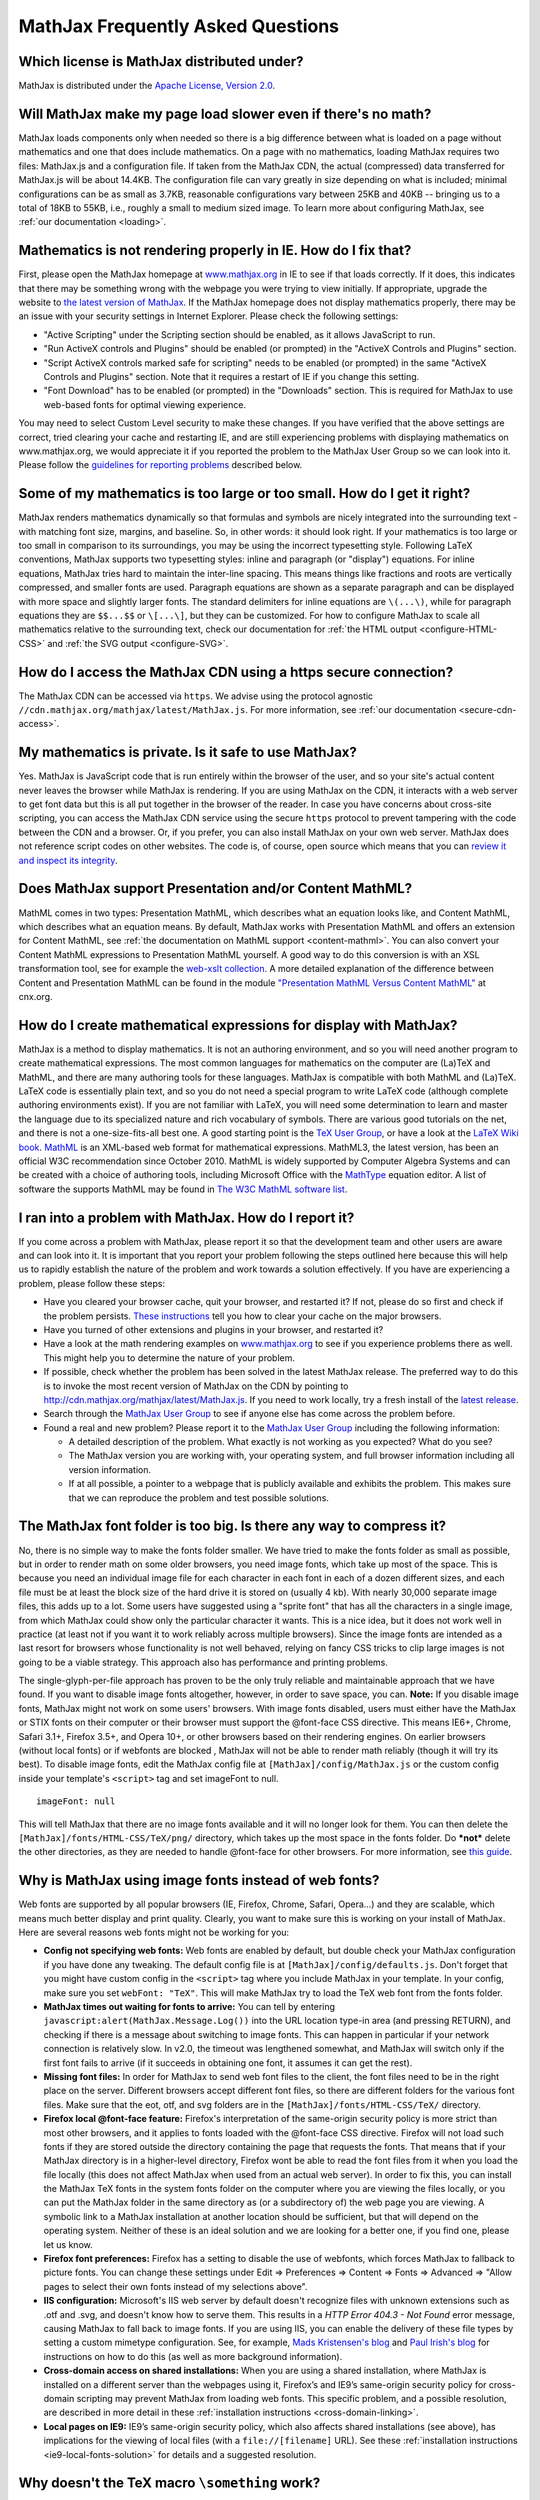 .. _FAQ:

**********************************
MathJax Frequently Asked Questions
**********************************


Which license is MathJax distributed under?
-------------------------------------------

MathJax is distributed under the `Apache License, Version
2.0 <http://cdn.mathjax.org/mathjax/2.0-latest/LICENSE>`__.

Will MathJax make my page load slower even if there's no math?
--------------------------------------------------------------

MathJax loads components only when needed so there is a big difference
between what is loaded on a page without mathematics and one that does
include mathematics. On a page with no mathematics, loading MathJax
requires two files: MathJax.js and a configuration file. If taken from
the MathJax CDN, the actual (compressed) data transferred for MathJax.js
will be about 14.4KB. The configuration file can vary greatly in size
depending on what is included; minimal configurations can be as small as
3.7KB, reasonable configurations vary between 25KB and 40KB -- bringing
us to a total of 18KB to 55KB, i.e., roughly a small to medium sized
image. To learn more about configuring MathJax, see :ref:`our
documentation <loading>`.

Mathematics is not rendering properly in IE. How do I fix that?
---------------------------------------------------------------

First, please open the MathJax homepage at
`www.mathjax.org <http://www.mathjax.org>`__ in IE to see if that loads
correctly. If it does, this indicates that there may be something wrong
with the webpage you were trying to view initially. If appropriate,
upgrade the website to `the latest version of
MathJax <http://www.mathjax.org/download/>`__. If the MathJax homepage
does
not display mathematics properly, there may be an issue with your
security settings in Internet Explorer. Please check the following
settings:

-  "Active Scripting" under the Scripting section should be enabled, as
   it allows JavaScript to run.
-  "Run ActiveX controls and Plugins" should be enabled (or prompted) in
   the "ActiveX Controls and Plugins" section.
-  "Script ActiveX controls marked safe for scripting" needs to be
   enabled (or prompted) in the same "ActiveX Controls and Plugins"
   section. Note that it requires a restart of IE if you change this
   setting.
-  "Font Download" has to be enabled (or prompted) in the "Downloads"
   section. This is required for MathJax to use web-based fonts for
   optimal viewing experience.

You may need to select Custom Level security to make these changes. If
you have verified that the above settings are correct, tried clearing
your cache and restarting IE, and are still experiencing problems with
displaying mathematics on www.mathjax.org, we would appreciate it if you
reported the problem to the MathJax User Group so we can look into it.
Please follow the `guidelines for reporting
problems <#problem-report>`__ described below.

Some of my mathematics is too large or too small. How do I get it right?
------------------------------------------------------------------------

MathJax renders mathematics dynamically so that formulas and symbols are
nicely integrated into the surrounding text - with matching font size,
margins, and baseline. So, in other words: it should look right. If your
mathematics is too large or too small in comparison to its surroundings,
you may be using the incorrect typesetting style. Following LaTeX
conventions, MathJax supports two typesetting styles: inline and
paragraph (or "display") equations. For inline equations, MathJax tries
hard to maintain the inter-line spacing. This means things like
fractions and roots are vertically compressed, and smaller fonts are
used. Paragraph equations are shown as a separate paragraph and can be
displayed with more space and slightly larger fonts. The standard
delimiters for inline equations are ``\(...\)``, while for paragraph
equations they are ``$$...$$`` or ``\[...\]``, but they can be
customized. For how to configure MathJax to scale all mathematics
relative to the surrounding text, check our documentation for :ref:`the HTML
output <configure-HTML-CSS>` and
:ref:`the SVG output <configure-SVG>`.

How do I access the MathJax CDN using a https secure connection?
----------------------------------------------------------------

The MathJax CDN can be accessed via ``https``. We advise using the protocol
agnostic ``//cdn.mathjax.org/mathjax/latest/MathJax.js``. For more
information, see :ref:`our documentation <secure-cdn-access>`.

My mathematics is private. Is it safe to use MathJax?
-----------------------------------------------------

Yes. MathJax is JavaScript code that is run entirely within the browser
of the user, and so your site's actual content never leaves the browser
while MathJax is rendering. If you are using MathJax on the CDN, it
interacts with a web server to get font data but this is all put
together in the browser of the reader. In case you have concerns about
cross-site scripting, you can access the MathJax CDN service using the
secure ``https`` protocol to prevent tampering with the code between the
CDN and a browser. Or, if you prefer, you can
also install MathJax on your own web server. MathJax does not reference
script codes on other websites. The code is, of course, open source
which means that you can `review it and inspect its
integrity <https://github.com/mathjax/mathjax>`__.

Does MathJax support Presentation and/or Content MathML?
--------------------------------------------------------

MathML comes in two types: Presentation MathML, which describes what an
equation looks like, and Content MathML, which describes what an
equation means. By default, MathJax works with Presentation MathML
and offers an extension for Content MathML, see :ref:`the
documentation on MathML
support <content-mathml>`.
You can also convert your Content MathML expressions to
Presentation MathML yourself. A good way to do this conversion is with
an XSL transformation tool, see for example the `web-xslt
collection <http://code.google.com/p/web-xslt/wiki/Overview>`__. A more
detailed explanation of the difference between Content and Presentation
MathML can be found in the module `"Presentation MathML Versus Content
MathML" <http://cnx.org/content/m31620/latest/>`__ at cnx.org.

How do I create mathematical expressions for display with MathJax?
------------------------------------------------------------------

MathJax is a method to display mathematics. It is not an authoring
environment, and so you will need another program to create mathematical
expressions. The most common languages for mathematics on the computer
are (La)TeX and MathML, and there are many authoring tools for these
languages. MathJax is compatible with both MathML and (La)TeX. LaTeX
code is essentially plain text, and so you do not need a special program
to write LaTeX code (although complete authoring environments exist). If
you are not familiar with LaTeX, you will need some determination to
learn and master the language due to its specialized nature and rich
vocabulary of symbols. There are various good tutorials on the net, and
there is not a one-size-fits-all best one. A good starting point is the
`TeX User Group <http://www.tug.org/begin.html>`__, or have a look at
the `LaTeX Wiki book <http://en.wikibooks.org/wiki/LaTeX>`__.
`MathML <http://www.w3.org/Math/>`__ is an XML-based web format for
mathematical expressions. MathML3, the latest version, has been an
official W3C recommendation since October 2010. MathML is widely
supported by Computer Algebra Systems and can be created with a choice
of authoring tools, including Microsoft Office with the
`MathType <http://www.dessci.com/en/products/MathType/>`__ equation
editor. A list of software the supports MathML may be found in `The W3C
MathML software list <http://www.w3.org/Math/Software/>`__.

I ran into a problem with MathJax. How do I report it?
------------------------------------------------------

If you come across a problem with MathJax, please report it so that the
development team and other users are aware and can look into it. It is
important that you report your problem following the steps outlined here
because this will help us to rapidly establish the nature of the problem
and work towards a solution effectively. If you have are experiencing a
problem, please follow these steps:

-  Have you cleared your browser cache, quit your browser, and restarted
   it? If not, please do so first and check if the problem persists.
   `These
   instructions <http://www.wikihow.com/Clear-Your-Browser's-Cache>`__
   tell you how to clear your cache on the major browsers.
-  Have you turned of other extensions and plugins in your browser, and
   restarted it?
-  Have a look at the math rendering examples on
   `www.mathjax.org <http://www.mathjax.org>`__ to see if you experience
   problems there as well. This might help you to determine the nature
   of your problem.
-  If possible, check whether the problem has been solved in the latest
   MathJax release. The preferred way to do this is to invoke the most
   recent version of MathJax on the CDN by pointing to
   http://cdn.mathjax.org/mathjax/latest/MathJax.js. If you need to work
   locally, try a fresh install of the `latest
   release <http://www.mathjax.org/download/>`__.
-  Search through the `MathJax User
   Group <http://groups.google.com/group/mathjax-users>`__ to see if
   anyone else has come across the problem before.
-  Found a real and new problem? Please report it to the `MathJax User
   Group <http://groups.google.com/group/mathjax-users>`__ including the
   following information:

   -  A detailed description of the problem. What exactly is not working
      as you expected? What do you see?
   -  The MathJax version you are working with, your operating system,
      and full browser information including all version information.
   -  If at all possible, a pointer to a webpage that is publicly
      available and exhibits the problem. This makes sure that we can
      reproduce the problem and test possible solutions.

The MathJax font folder is too big. Is there any way to compress it?
--------------------------------------------------------------------

No, there is no simple way to make the fonts folder smaller. We have
tried to make the fonts folder as small as possible, but in order to
render math on some older browsers, you need image fonts, which take up
most of the space. This is because you need an individual image file for
each character in each font in each of a dozen different sizes, and each
file must be at least the block size of the hard drive it is stored on
(usually 4 kb). With nearly 30,000 separate image files, this adds up to
a lot. Some users have suggested using a "sprite font" that has all the
characters in a single image, from which MathJax could show only the
particular character it wants.  This is a nice idea, but it does not
work well in practice (at least not if you want it to work reliably
across multiple browsers).  Since the image fonts are intended as a last
resort for browsers whose functionality is not well behaved, relying on
fancy CSS tricks to clip large images is not going to be a viable
strategy.  This approach also has performance and printing problems.

The single-glyph-per-file approach has proven to be the only truly
reliable and maintainable approach that we have found. If you want to
disable image fonts altogether, however, in order to save space, you
can. **Note:** If you disable image fonts, MathJax might not work on
some users' browsers. With image fonts disabled, users must either have
the MathJax or STIX fonts on their computer or their browser must
support the @font-face CSS directive. This means IE6+, Chrome, Safari
3.1+, Firefox 3.5+, and Opera 10+, or other browsers based on their
rendering engines. On earlier browsers (without local fonts) or if
webfonts are blocked , MathJax will not be able to render math reliably (though
it will try its best). To disable image fonts, edit the MathJax config
file at ``[MathJax]/config/MathJax.js`` or the custom config inside your
template's ``<script>`` tag and set imageFont to null.

::

      imageFont: null

This will tell MathJax that there are no image fonts available and it
will no longer look for them. You can then delete the
``[MathJax]/fonts/HTML-CSS/TeX/png/`` directory, which takes up the most
space in the fonts folder.  Do ***not*** delete the other directories,
as they are needed to handle @font-face for other browsers. For more
information, see `this
guide <https://github.com/mathjax/MathJax-docs/wiki/Guide%3A-reducing-size-of-a-mathjax-installation>`__.

Why is MathJax using image fonts instead of web fonts?
------------------------------------------------------

Web fonts are supported by all popular browsers (IE, Firefox, Chrome, Safari,
Opera...) and they are scalable, which means much better display and print
quality. Clearly, you want to make sure this is working on your install of
MathJax. Here are several reasons web fonts might not be working for you:

-  **Config not specifying web fonts:** Web fonts are enabled by
   default, but double check your MathJax configuration if you have done
   any tweaking. The default config file is at
   ``[MathJax]/config/defaults.js``. Don't forget that you might have
   custom config in the ``<script>`` tag where you include MathJax in
   your template.  In your config, make sure you set ``webFont: "TeX"``.
   This will make MathJax try to load the TeX web font from the fonts
   folder.
-  **MathJax times out waiting for fonts to arrive:** You can tell by
   entering ``javascript:alert(MathJax.Message.Log())`` into the URL
   location type-in area (and pressing RETURN), and checking if there is
   a message about switching to image fonts. This can happen in
   particular if your network connection is relatively slow. In v2.0,
   the timeout was lengthened somewhat, and MathJax will switch only if
   the first font fails to arrive (if it succeeds in obtaining one font,
   it assumes it can get the rest).
-  **Missing font files:** In order for MathJax to send web font files
   to the client, the font files need to be in the right place on the
   server. Different browsers accept different font files, so there are
   different folders for the various font files. Make sure that the eot,
   otf, and svg folders are in the ``[MathJax]/fonts/HTML-CSS/TeX/``
   directory.
-  **Firefox local @font-face feature:** Firefox's interpretation of the
   same-origin security policy is more strict than most other browsers,
   and it applies to fonts loaded with the @font-face CSS directive.
   Firefox will not load such fonts if they are stored outside the
   directory containing the page that requests the fonts. That means
   that if your MathJax directory is in a higher-level directory,
   Firefox wont be able to read the font files from it when you load the
   file locally (this does not affect MathJax when used from an actual
   web server). In order to fix this, you can install the MathJax TeX
   fonts in the system fonts folder on the computer where you are
   viewing the files locally, or you can put the MathJax folder in the
   same directory as (or a subdirectory of) the web page you are
   viewing. A symbolic link to a MathJax installation at another
   location should be sufficient, but that will depend on the operating
   system. Neither of these is an ideal solution and we are looking for
   a better one, if you find one, please let us know.
-  **Firefox font preferences:** Firefox has a setting to disable the
   use of webfonts, which forces MathJax to fallback to picture fonts.
   You can change these settings under Edit => Preferences => Content =>
   Fonts => Advanced => "Allow pages to select their own fonts instead
   of my selections above".
-  **IIS configuration:** Microsoft's IIS web server by default doesn't
   recognize files with unknown extensions such as .otf and .svg, and
   doesn't know how to serve them. This results in a *HTTP Error 404.3 -
   Not Found* error message, causing MathJax to fall back to image
   fonts. If you are using IIS, you can enable the delivery of these
   file types by setting a custom mimetype configuration. See, for
   example, `Mads Kristensen's
   blog <http://madskristensen.net/post/Prepare-webconfig-for-HTML5-and-CSS3>`__
   and `Paul Irish's
   blog <http://www.paulirish.com/2010/font-face-gotchas/>`__ for
   instructions on how to do this (as well as more background
   information).
-  **Cross-domain access on shared installations:** When you are using a
   shared installation, where MathJax is installed on a different server
   than the webpages using it, Firefox’s and IE9’s same-origin security
   policy for cross-domain scripting may prevent MathJax from loading
   web fonts. This specific problem, and a possible resolution, are
   described in more detail in these :ref:`installation
   instructions <cross-domain-linking>`.
-  **Local pages on IE9:** IE9’s same-origin security policy, which also
   affects shared installations (see above), has implications for the
   viewing of local files (with a ``file://[filename]`` URL). See these
   :ref:`installation
   instructions <ie9-local-fonts-solution>`
   for details and a suggested resolution.

Why doesn't the TeX macro ``\something`` work?
----------------------------------------------

It really depends on what ``\something`` is. We have a full list of the
:ref:`supported TeX
commands <tex-commands>`. If the
command you want to use is not in this list, you may be able to define a
TeX macro for it, or if you want to get really advanced, you can define
custom JavaScript that implements it (see the files in the extensions
folder for some examples). Keep in mind that MathJax is meant for
typesetting **math** on the web. It only replicates the math
functionality of LaTeX and not the text formatting capabilities.  Any
text formatting on the web should be done in HTML and CSS, not TeX. If
you would like to convert full TeX documents into HTML to publish
online, you should use a TeX to HTML converter like
`LaTeXML <http://dlmf.nist.gov/LaTeXML/>`__,
`Tralics <http://www-sop.inria.fr/apics/tralics/>`__ or
`tex4ht <http://www.tug.org/applications/tex4ht/>`__, but you should
realize that TeX conversion tools will never produce results as good as
controlling the HTML and CSS source yourself.

What should IE's X-UA-Compatible meta tag be set to?
--------------------------------------------------------------

We strongly suggest to follow Microsoft's suggestion to use ``IE=edge``. That
is, in the document ``<head>`` include

::

     <meta http-equiv="X-UA-Compatible" content="IE=edge">

This will force all IE versions to use their latest engine which is the
optimal setting for MathJax. For more information, see the `Microsoft
documentation on compatibility modes <https://www.modern.ie/en-us/performance/how-to-use-x-ua-compatible>`__.

Does MathJax support TeX macros?
--------------------------------

Yes. You can define TeX macros in MathJax the same way you do in LaTeX
with ``\newcommand{cmd}{args}{def}``. An example is
``\newcommand{\water}{H_{2}O}``, which will output the chemical formula
for water when you use the ``\water`` command. ``\renewcommand`` works
as well. You can also store macros in the MathJax configuration. For
more information, see :ref:`the
documentation <tex-macros>`.
